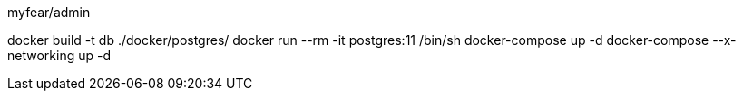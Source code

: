 myfear/admin

docker build -t db ./docker/postgres/
docker run --rm -it postgres:11 /bin/sh
docker-compose up -d
docker-compose --x-networking up -d
